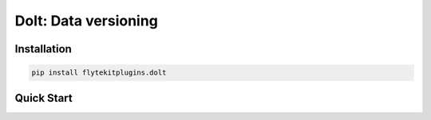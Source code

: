 Dolt: Data versioning
===============================================


Installation
------------

.. code:: bash

   pip install flytekitplugins.dolt

Quick Start
-----------

.. testcode:: dolt-quickstart

   doltdb_path = os.path.join(os.path.dirname(__file__), "foo")

   user_conf = DoltConfig(
       db_path=doltdb_path,
       tablename="users",
   )

   @task
   def populate_users(a: int) -> DoltTable:
       users = [("George", a), ("Alice", a*2), ("Stephanie", a*3)]
       df = pd.DataFrame(users, columns=["name", "count"])
       return DoltTable(data=df, config=user_conf)

   @task
   def count_users(table: DoltTable) -> pandas.DataFrame:
       return table.data

   @workflow
   def wf(a: int) -> pandas.DataFrame:
       users = populate_users(a=a)
       return users

   print(wf(a=2))

.. testoutput:: pandera-quickstart
   :options: +NORMALIZE_WHITESPACE

              name  count
   0  Stephanie     21
   1     George      7
   2      Alice     14
